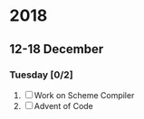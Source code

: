#+STARTUP: hidestars

* 2018
** 12-18 December
*** Tuesday [0/2]
   1) [ ] Work on Scheme Compiler
   2) [ ] Advent of Code
